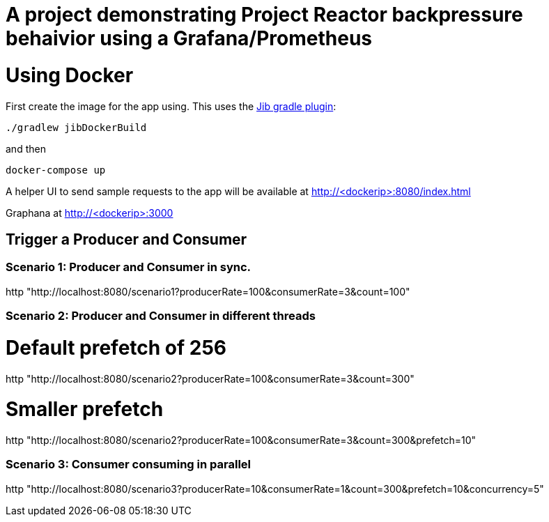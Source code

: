 # A project demonstrating Project Reactor backpressure behaivior using a Grafana/Prometheus


= Using Docker

First create the image for the app using. This uses the https://github.com/GoogleContainerTools/jib[Jib gradle plugin]: 

[source, bash]
----
./gradlew jibDockerBuild
----

and then

[source, bash]
----
docker-compose up
----

A helper UI to send sample requests to the app will be available at http://<dockerip>:8080/index.html

Graphana at http://<dockerip>:3000


== Trigger a Producer and Consumer

=== Scenario 1: Producer and Consumer in sync.
http "http://localhost:8080/scenario1?producerRate=100&consumerRate=3&count=100"

=== Scenario 2: Producer and Consumer in different threads

# Default prefetch of 256
http "http://localhost:8080/scenario2?producerRate=100&consumerRate=3&count=300"

# Smaller prefetch
http "http://localhost:8080/scenario2?producerRate=100&consumerRate=3&count=300&prefetch=10"

=== Scenario 3: Consumer consuming in parallel
http "http://localhost:8080/scenario3?producerRate=10&consumerRate=1&count=300&prefetch=10&concurrency=5"